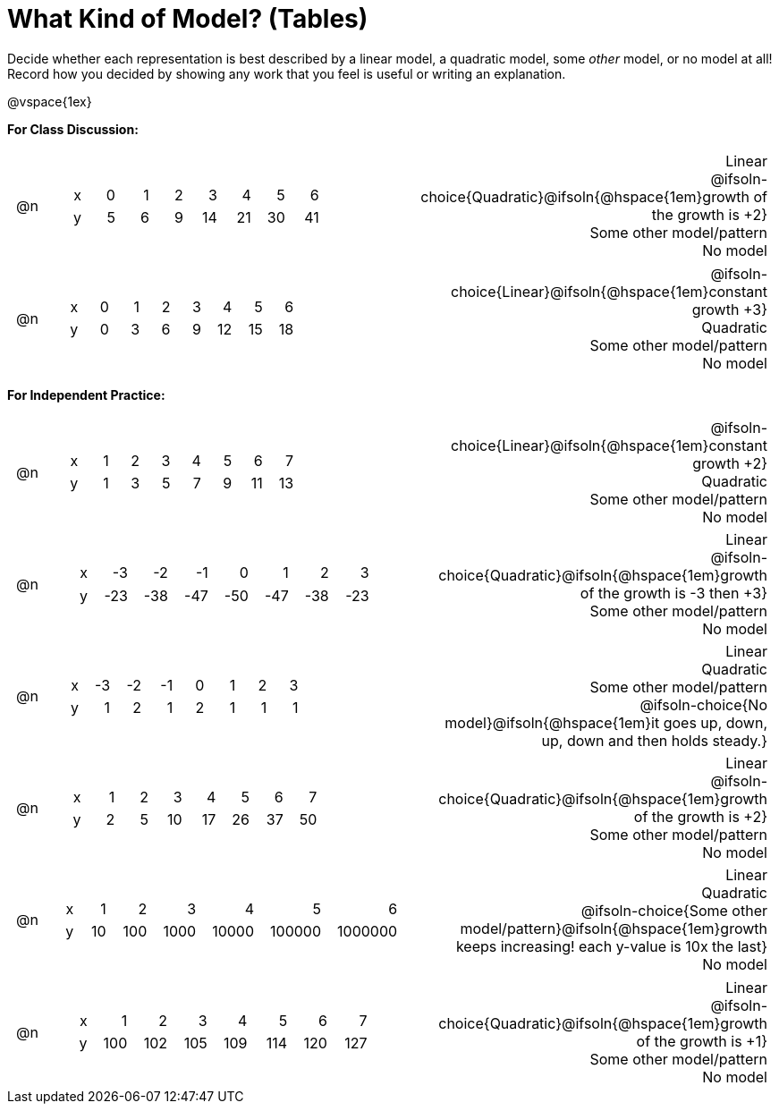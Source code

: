 = What Kind of Model? (Tables)

++++
<style>
/* Shrink Images */
#content img {width: 75%; height: 75%;}

table > tbody > tr > td {
	position: relative;
	text-align: right !important;
	padding: 0.1em 0.5em !important;
}

/* Separate spacing for tables to be done as a group or independent */
.group { flex-basis: 33%; }
.independant { flex-basis: 67%; }
</style>
++++

Decide whether each representation is best described by a linear model, a quadratic model, some _other_ model, or no model at all! Record how you decided by showing any work that you feel is useful or writing an explanation.

@vspace{1ex}

*For Class Discussion:*

[.FillVerticalSpace.group, cols="^.^1a,^.^15a,<.^15a", frame="none", stripes="none"]
|===
| @n
|
[.sideways-pyret-table]
!===
! x !  0 ! 1 ! 2  !  3 !  4 ! 5  ! 6
! y !  5 ! 6 ! 9  ! 14 ! 21 ! 30 ! 41
!===
|
Linear +
@ifsoln-choice{Quadratic}@ifsoln{@hspace{1em}growth of the growth is +2} +
Some other model/pattern +
No model

| @n
|
[.sideways-pyret-table]
!===
! x !  0 ! 1 ! 2  ! 3 !  4 ! 5  ! 6
! y !  0 ! 3 ! 6  ! 9 ! 12 ! 15 ! 18
!===
|
@ifsoln-choice{Linear}@ifsoln{@hspace{1em}constant growth +3} +
Quadratic +
Some other model/pattern +
No model
|===

*For Independent Practice:*

[.FillVerticalSpace.independent, cols="^.^1a,^.^15a,<.^15a", frame="none", stripes="none"]
|===
|@n
|
[.sideways-pyret-table]
!===
! x ! 1 ! 2 ! 3 ! 4 ! 5  ! 6 ! 7
! y ! 1 ! 3 ! 5 ! 7 ! 9 ! 11 ! 13
!===
|
@ifsoln-choice{Linear}@ifsoln{@hspace{1em}constant growth +2} +
Quadratic +
Some other model/pattern +
No model

| @n
|
[.sideways-pyret-table]
!===
! x ! -3  ! -2  ! -1  ! 0   !  1  ! 2   ! 3 
! y ! -23 ! -38 ! -47 ! -50 ! -47 ! -38 ! -23
!===
|
Linear +
@ifsoln-choice{Quadratic}@ifsoln{@hspace{1em}growth of the growth is -3 then +3} +
Some other model/pattern +
No model

| @n
|
[.sideways-pyret-table]
!===
! x ! -3 ! -2 ! -1 ! 0 !  1 ! 2 ! 3 
! y ! 1  ! 2  ! 1  ! 2 !  1 ! 1 ! 1
!===
|
Linear +
Quadratic +
Some other model/pattern +
@ifsoln-choice{No model}@ifsoln{@hspace{1em}it goes up, down, up, down and then holds steady.}

| @n
|
[.sideways-pyret-table]
!===
! x ! 1 ! 2 ! 3  ! 4  ! 5  ! 6  ! 7
! y ! 2 ! 5 ! 10 ! 17 ! 26 ! 37 ! 50
!===
|
Linear +
@ifsoln-choice{Quadratic}@ifsoln{@hspace{1em}growth of the growth is +2} +
Some other model/pattern +
No model

| @n
|
[.sideways-pyret-table]
!===
! x !  1 !   2 !    3 !     4 !      5 !       6
! y ! 10 ! 100 ! 1000 ! 10000 ! 100000 ! 1000000
!===
|
Linear +
Quadratic +
@ifsoln-choice{Some other model/pattern}@ifsoln{@hspace{1em}growth keeps increasing! each y-value is 10x the last} +
No model

| @n
|
[.sideways-pyret-table]
!===
! x ! 1   ! 2   ! 3   ! 4   ! 5   ! 6   ! 7
! y ! 100 ! 102 ! 105 ! 109 ! 114 ! 120 ! 127
!===
|
Linear +
@ifsoln-choice{Quadratic}@ifsoln{@hspace{1em}growth of the growth is +1} +
Some other model/pattern +
No model
|===
